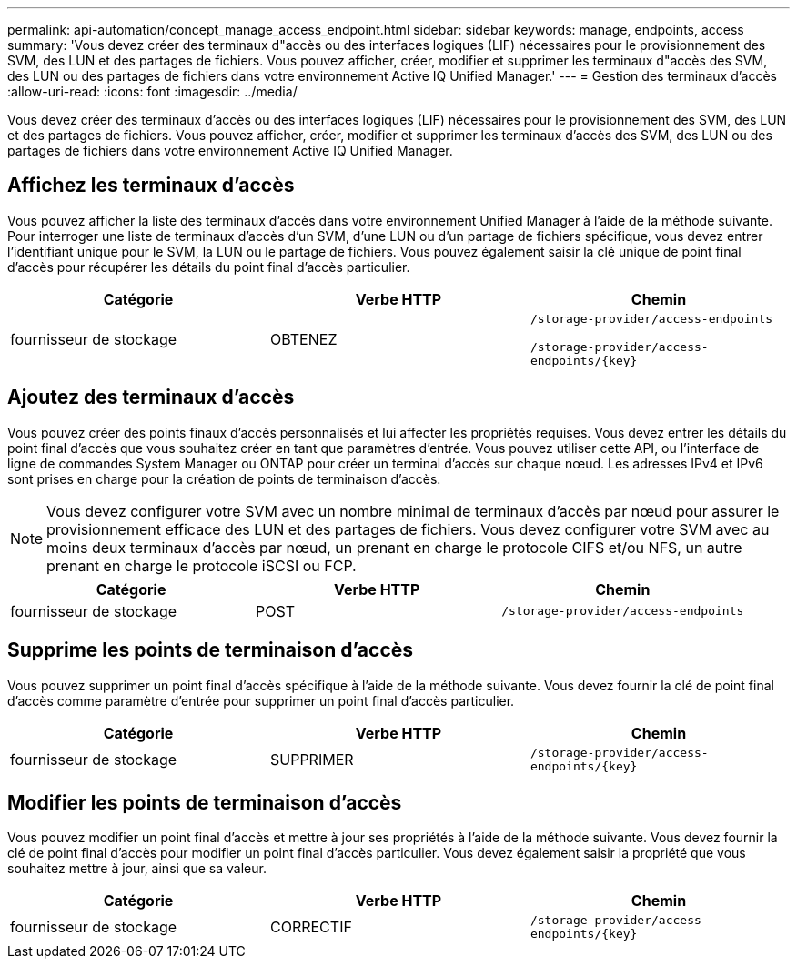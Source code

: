 ---
permalink: api-automation/concept_manage_access_endpoint.html 
sidebar: sidebar 
keywords: manage, endpoints, access 
summary: 'Vous devez créer des terminaux d"accès ou des interfaces logiques (LIF) nécessaires pour le provisionnement des SVM, des LUN et des partages de fichiers. Vous pouvez afficher, créer, modifier et supprimer les terminaux d"accès des SVM, des LUN ou des partages de fichiers dans votre environnement Active IQ Unified Manager.' 
---
= Gestion des terminaux d'accès
:allow-uri-read: 
:icons: font
:imagesdir: ../media/


[role="lead"]
Vous devez créer des terminaux d'accès ou des interfaces logiques (LIF) nécessaires pour le provisionnement des SVM, des LUN et des partages de fichiers. Vous pouvez afficher, créer, modifier et supprimer les terminaux d'accès des SVM, des LUN ou des partages de fichiers dans votre environnement Active IQ Unified Manager.



== Affichez les terminaux d'accès

Vous pouvez afficher la liste des terminaux d'accès dans votre environnement Unified Manager à l'aide de la méthode suivante. Pour interroger une liste de terminaux d'accès d'un SVM, d'une LUN ou d'un partage de fichiers spécifique, vous devez entrer l'identifiant unique pour le SVM, la LUN ou le partage de fichiers. Vous pouvez également saisir la clé unique de point final d'accès pour récupérer les détails du point final d'accès particulier.

[cols="3*"]
|===
| Catégorie | Verbe HTTP | Chemin 


 a| 
fournisseur de stockage
 a| 
OBTENEZ
 a| 
`/storage-provider/access-endpoints`

`/storage-provider/access-endpoints/\{key}`

|===


== Ajoutez des terminaux d'accès

Vous pouvez créer des points finaux d'accès personnalisés et lui affecter les propriétés requises. Vous devez entrer les détails du point final d'accès que vous souhaitez créer en tant que paramètres d'entrée. Vous pouvez utiliser cette API, ou l'interface de ligne de commandes System Manager ou ONTAP pour créer un terminal d'accès sur chaque nœud. Les adresses IPv4 et IPv6 sont prises en charge pour la création de points de terminaison d'accès.

[NOTE]
====
Vous devez configurer votre SVM avec un nombre minimal de terminaux d'accès par nœud pour assurer le provisionnement efficace des LUN et des partages de fichiers. Vous devez configurer votre SVM avec au moins deux terminaux d'accès par nœud, un prenant en charge le protocole CIFS et/ou NFS, un autre prenant en charge le protocole iSCSI ou FCP.

====
[cols="3*"]
|===
| Catégorie | Verbe HTTP | Chemin 


 a| 
fournisseur de stockage
 a| 
POST
 a| 
`/storage-provider/access-endpoints`

|===


== Supprime les points de terminaison d'accès

Vous pouvez supprimer un point final d'accès spécifique à l'aide de la méthode suivante. Vous devez fournir la clé de point final d'accès comme paramètre d'entrée pour supprimer un point final d'accès particulier.

[cols="3*"]
|===
| Catégorie | Verbe HTTP | Chemin 


 a| 
fournisseur de stockage
 a| 
SUPPRIMER
 a| 
`/storage-provider/access-endpoints/\{key}`

|===


== Modifier les points de terminaison d'accès

Vous pouvez modifier un point final d'accès et mettre à jour ses propriétés à l'aide de la méthode suivante. Vous devez fournir la clé de point final d'accès pour modifier un point final d'accès particulier. Vous devez également saisir la propriété que vous souhaitez mettre à jour, ainsi que sa valeur.

[cols="3*"]
|===
| Catégorie | Verbe HTTP | Chemin 


 a| 
fournisseur de stockage
 a| 
CORRECTIF
 a| 
`/storage-provider/access-endpoints/\{key}`

|===